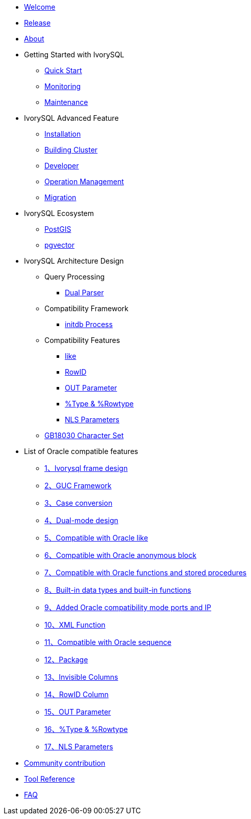 * xref:master/welcome.adoc[Welcome]
* xref:master/1.adoc[Release]
* xref:master/2.adoc[About]
* Getting Started with IvorySQL
** xref:master/3.1.adoc[Quick Start]
** xref:master/3.2.adoc[Monitoring]
** xref:master/3.3.adoc[Maintenance]
* IvorySQL Advanced Feature
** xref:master/4.1.adoc[Installation]
** xref:master/4.2.adoc[Building Cluster]
** xref:master/4.3.adoc[Developer]
** xref:master/4.4.adoc[Operation Management]
** xref:master/4.5.adoc[Migration]
* IvorySQL Ecosystem 
** xref:master/5.1.adoc[PostGIS]
** xref:master/5.2.adoc[pgvector]
* IvorySQL Architecture Design
** Query Processing
*** xref:master/6.1.1.adoc[Dual Parser]
** Compatibility Framework
*** xref:master/6.2.1.adoc[initdb Process]
** Compatibility Features
*** xref:master/6.3.1.adoc[like]
*** xref:master/6.3.3.adoc[RowID]
*** xref:master/6.3.2.adoc[OUT Parameter]
*** xref:master/6.3.4.adoc[%Type & %Rowtype]
*** xref:master/6.3.5.adoc[NLS Parameters]
** xref:master/6.4.adoc[GB18030 Character Set]
* List of Oracle compatible features
** xref:master/7.1.adoc[1、Ivorysql frame design]
** xref:master/7.2.adoc[2、GUC Framework]
** xref:master/7.3.adoc[3、Case conversion]
** xref:master/7.4.adoc[4、Dual-mode design]
** xref:master/7.5.adoc[5、Compatible with Oracle like]
** xref:master/7.6.adoc[6、Compatible with Oracle anonymous block]
** xref:master/7.7.adoc[7、Compatible with Oracle functions and stored procedures]
** xref:master/7.8.adoc[8、Built-in data types and built-in functions]
** xref:master/7.9.adoc[9、Added Oracle compatibility mode ports and IP]
** xref:master/7.10.adoc[10、XML Function]
** xref:master/7.11.adoc[11、Compatible with Oracle sequence]
** xref:master/7.12.adoc[12、Package]
** xref:master/7.13.adoc[13、Invisible Columns]
** xref:master/7.14.adoc[14、RowID Column]
** xref:master/7.15.adoc[15、OUT Parameter]
** xref:master/7.16.adoc[16、%Type & %Rowtype]
** xref:master/7.17.adoc[17、NLS Parameters]
* xref:master/8.adoc[Community contribution]
* xref:master/9.adoc[Tool Reference]
* xref:master/10.adoc[FAQ]
